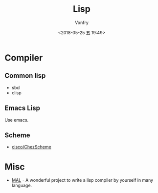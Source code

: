 #+TITLE: Lisp
#+Date: <2018-05-25 五 19:49>
#+AUTHOR: Vonfry

* Compiler

** Common lisp

- sbcl
- clisp

** Emacs Lisp

Use emacs.

** Scheme

- [[https://github.com/cisco/ChezScheme][cisco/ChezScheme]]

* Misc

- [[https://github.com/kanaka/mal][MAL]] - A wonderful project to write a lisp compiler by yourself in many language.
